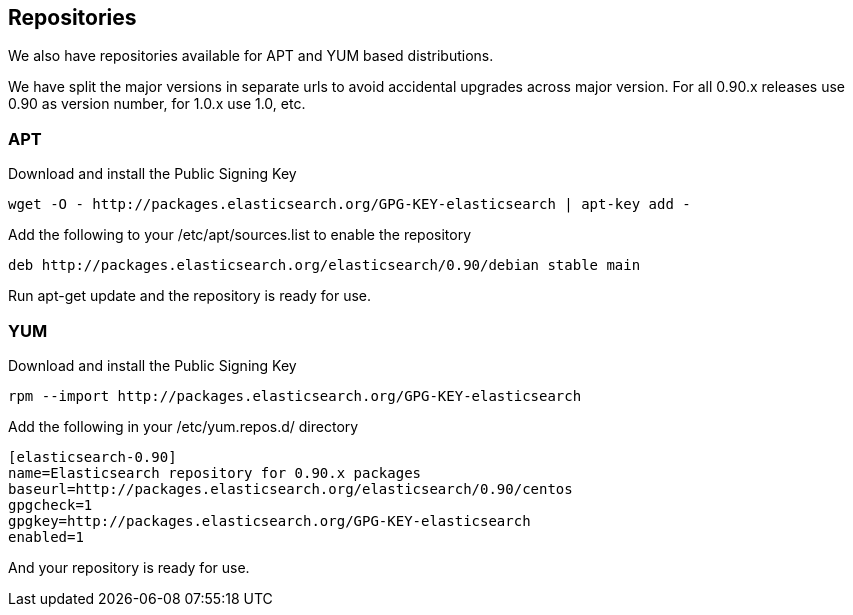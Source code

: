 [[setup-repositories]]
== Repositories

We also have repositories available for APT and YUM based distributions.

We have split the major versions in separate urls to avoid accidental upgrades across major version.
For all 0.90.x releases use 0.90 as version number, for 1.0.x use 1.0, etc.

=== APT

Download and install the Public Signing Key

[source,sh]
--------------------------------------------------
wget -O - http://packages.elasticsearch.org/GPG-KEY-elasticsearch | apt-key add -
--------------------------------------------------

Add the following to your /etc/apt/sources.list to enable the repository

[source,sh]
--------------------------------------------------
deb http://packages.elasticsearch.org/elasticsearch/0.90/debian stable main
--------------------------------------------------

Run apt-get update and the repository is ready for use.


=== YUM

Download and install the Public Signing Key

[source,sh]
--------------------------------------------------
rpm --import http://packages.elasticsearch.org/GPG-KEY-elasticsearch
--------------------------------------------------

Add the following in your /etc/yum.repos.d/ directory

[source,sh]
--------------------------------------------------
[elasticsearch-0.90]
name=Elasticsearch repository for 0.90.x packages
baseurl=http://packages.elasticsearch.org/elasticsearch/0.90/centos
gpgcheck=1
gpgkey=http://packages.elasticsearch.org/GPG-KEY-elasticsearch
enabled=1
--------------------------------------------------

And your repository is ready for use.

